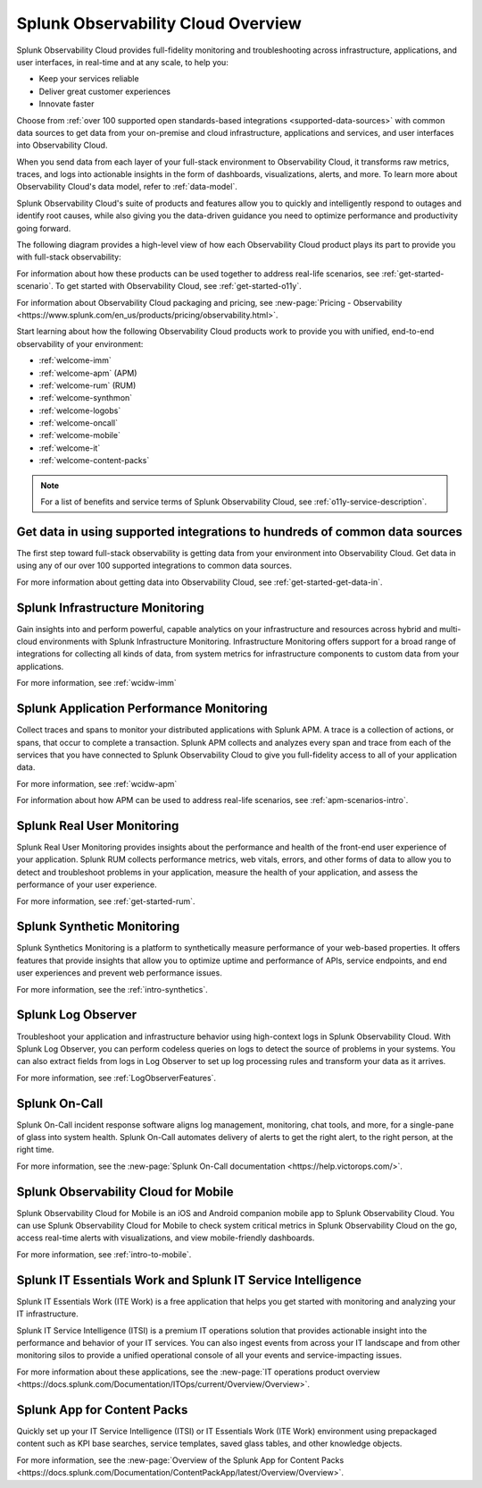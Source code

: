 .. _welcome:

*************************************
Splunk Observability Cloud Overview
*************************************

.. meta::
   :description: This page provides an overview of the products and features provided by Splunk Observability Cloud

Splunk Observability Cloud provides full-fidelity monitoring and troubleshooting across infrastructure, applications, and user interfaces, in real-time and at any scale, to help you:

- Keep your services reliable

- Deliver great customer experiences

- Innovate faster

Choose from :ref:`over 100 supported open standards-based integrations <supported-data-sources>` with common data sources to get data from your on-premise and cloud infrastructure, applications and services, and user interfaces into Observability Cloud.

When you send data from each layer of your full-stack environment to Observability Cloud, it transforms raw metrics, traces, and logs into actionable insights in the form of dashboards, visualizations, alerts, and more. To learn more about Observability Cloud's data model, refer to :ref:`data-model`.

Splunk Observability Cloud's suite of products and features allow you to quickly and intelligently respond to outages and identify root causes, while also giving you the data-driven guidance you need to optimize performance and productivity going forward.

The following diagram provides a high-level view of how each Observability Cloud product plays its part to provide you with full-stack observability:

.. image:: /_images/get-started/o11y-cloud-structure.png
  :width: 70%
  :alt: This screenshot shows how Observability Cloud products serve the different layers and processes in an organization's environment.

For information about how these products can be used together to address real-life scenarios, see :ref:`get-started-scenario`. To get started with Observability Cloud, see :ref:`get-started-o11y`.

For information about Observability Cloud packaging and pricing, see :new-page:`Pricing - Observability <https://www.splunk.com/en_us/products/pricing/observability.html>`.

Start learning about how the following Observability Cloud products work to provide you with unified, end-to-end observability of your environment:

- :ref:`welcome-imm`

- :ref:`welcome-apm` (APM)

- :ref:`welcome-rum` (RUM)

- :ref:`welcome-synthmon`

- :ref:`welcome-logobs`

- :ref:`welcome-oncall`

- :ref:`welcome-mobile`

- :ref:`welcome-it`

- :ref:`welcome-content-packs`

.. note:: For a list of benefits and service terms of Splunk Observability Cloud, see :ref:`o11y-service-description`.

.. _welcome-gdi:

Get data in using supported integrations to hundreds of common data sources
================================================================================

The first step toward full-stack observability is getting data from your environment into Observability Cloud. Get data in using any of our over 100 supported integrations to common data sources.

For more information about getting data into Observability Cloud, see :ref:`get-started-get-data-in`.


.. _welcome-imm:

Splunk Infrastructure Monitoring
================================

Gain insights into and perform powerful, capable analytics on your infrastructure and resources across hybrid and multi-cloud environments with Splunk Infrastructure Monitoring. Infrastructure Monitoring offers support for a broad range of integrations for collecting all kinds of data, from system metrics for infrastructure components to custom data from your applications.

For more information, see :ref:`wcidw-imm`


.. _welcome-apm:

Splunk Application Performance Monitoring
=========================================

Collect traces and spans to monitor your distributed applications with Splunk APM. A trace is a collection of actions, or spans, that occur to complete a transaction. Splunk APM collects and analyzes every span and trace from each of the services that you have connected to Splunk Observability Cloud to give you full-fidelity access to all of your application data.

For more information, see :ref:`wcidw-apm`

For information about how APM can be used to address real-life scenarios, see :ref:`apm-scenarios-intro`.


.. _welcome-rum:

Splunk Real User Monitoring
===========================

Splunk Real User Monitoring provides insights about the performance and health of the front-end user experience of your application. Splunk RUM collects performance metrics, web vitals, errors, and other forms of data to allow you to detect and troubleshoot problems in your application, measure the health of your application, and assess the performance of your user experience.

For more information, see :ref:`get-started-rum`.


.. _welcome-synthmon:

Splunk Synthetic Monitoring
======================================

Splunk Synthetics Monitoring is a platform to synthetically measure performance of your web-based properties. It offers features that provide insights that allow you to optimize uptime and performance of APIs, service endpoints, and end user experiences and prevent web performance issues.

For more information, see the :ref:`intro-synthetics`.


.. _welcome-logobs:

Splunk Log Observer
===================

Troubleshoot your application and infrastructure behavior using high-context logs in Splunk Observability Cloud. With Splunk Log Observer, you can perform codeless queries on logs to detect the source of problems in your systems. You can also extract fields from logs in Log Observer to set up log processing rules and transform your data as it arrives.

For more information, see :ref:`LogObserverFeatures`.


.. _welcome-oncall:

Splunk On-Call
=========================

Splunk On-Call incident response software aligns log management, monitoring, chat tools, and more, for a single-pane of glass into system health. Splunk On-Call automates delivery of alerts to get the right alert, to the right person, at the right time.

For more information, see the :new-page:`Splunk On-Call documentation <https://help.victorops.com/>`.


.. _welcome-mobile:

Splunk Observability Cloud for Mobile
======================================

Splunk Observability Cloud for Mobile is an iOS and Android companion mobile app to Splunk Observability Cloud. You can use Splunk Observability Cloud for Mobile to check system critical metrics in Splunk Observability Cloud on the go, access real-time alerts with visualizations, and view mobile-friendly dashboards.

For more information, see :ref:`intro-to-mobile`.

.. _welcome-it:

Splunk IT Essentials Work and Splunk IT Service Intelligence 
===================================================================

Splunk IT Essentials Work (ITE Work) is a free application that helps you get started with monitoring and analyzing your IT infrastructure. 

Splunk IT Service Intelligence (ITSI) is a premium IT operations solution that provides actionable insight into the performance and behavior of your IT services. You can also ingest events from across your IT landscape and from other monitoring silos to provide a unified operational console of all your events and service-impacting issues. 

For more information about these applications, see the :new-page:`IT operations product overview <https://docs.splunk.com/Documentation/ITOps/current/Overview/Overview>`. 

.. _welcome-content-packs:

Splunk App for Content Packs
======================================

Quickly set up your IT Service Intelligence (ITSI) or IT Essentials Work (ITE Work) environment using prepackaged content such as KPI base searches, service templates, saved glass tables, and other knowledge objects. 

For more information, see the :new-page:`Overview of the Splunk App for Content Packs <https://docs.splunk.com/Documentation/ContentPackApp/latest/Overview/Overview>`.
